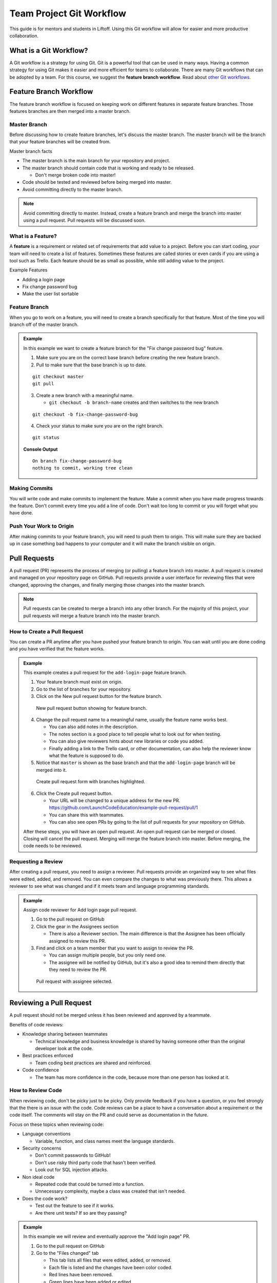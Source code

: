.. _git-workflow:

Team Project Git Workflow
=========================

This guide is for mentors and students in Liftoff. Using this Git workflow will allow for easier and more productive collaboration.


What is a Git Workflow?
-----------------------
A Git workflow is a strategy for using Git. Git is a powerful tool that can be used in many ways.
Having a common strategy for using Git makes it easier and more efficient for teams to collaborate.
There are many Git workflows that can be adopted by a team. For this course, we suggest the
**feature branch workflow**. Read about `other Git workflows <https://www.atlassian.com/git/tutorials/comparing-workflows>`_.


Feature Branch Workflow
-----------------------
The feature branch workflow is focused on keeping work on different features in separate feature branches.
Those features branches are then merged into a master branch.

Master Branch
^^^^^^^^^^^^^
Before discussing how to create feature branches, let's discuss the master branch. The master branch
will be the branch that your feature branches will be created from.

Master branch facts

* The master branch is the main branch for your repository and project.
* The master branch should contain code that is working and ready to be released.

  * Don't merge broken code into master!

* Code should be tested and reviewed before being merged into master.
* Avoid committing directly to the master branch.

.. note::

   Avoid committing directly to master. Instead, create a feature branch and merge the branch
   into master using a pull request. Pull requests will be discussed soon.

What is a Feature?
^^^^^^^^^^^^^^^^^^
A **feature** is a requirement or related set of
requirements that add value to a project. Before you can start coding, your team will need to
create a list of features. Sometimes these features are called stories or even
cards if you are using a tool such as Trello. Each feature should be as small as possible, while
still adding value to the project.

Example Features

* Adding a login page
* Fix change password bug
* Make the user list sortable

Feature Branch
^^^^^^^^^^^^^^
When you go to work on a feature, you will need to create a branch specifically for that feature.
Most of the time you will branch off of the master branch.


.. admonition:: Example

   In this example we want to create a feature  branch for the "Fix change password bug" feature.

   1. Make sure you are on the correct base branch before creating the new feature branch.
   2. Pull to make sure that the base branch is up to date.

   ::

      git checkout master
      git pull

   3. Create a new branch with a meaningful name.

      * ``git checkout -b branch-name`` creates and then switches to the new branch

   ::

     git checkout -b fix-change-password-bug

   4. Check your status to make sure you are on the right branch.

   ::

     git status

   **Console Output**

   ::

     On branch fix-change-password-bug
     nothing to commit, working tree clean

Making Commits
^^^^^^^^^^^^^^
You will write code and make commits to implement the feature. Make a commit when you have made
progress towards the feature. Don't commit every time you add a line of code. Don't wait too long
to commit or you will forget what you have done.

Push Your Work to Origin
^^^^^^^^^^^^^^^^^^^^^^^^
After making commits to your feature branch, you will need to push them to origin. This will
make sure they are backed up in case something bad happens to your computer and it will make
the branch visible on origin.


Pull Requests
-------------
A pull request (PR) represents the process of merging (or pulling) a feature branch into master.
A pull request is created and managed on your repository page on GitHub. Pull requests
provide a user interface for reviewing files that were changed, approving the changes, and finally
merging those changes into the master branch.

.. note::

   Pull requests can be created to merge a branch into any other branch. For the majority
   of this project, your pull requests will merge a feature branch into the master branch.


How to Create a Pull Request
^^^^^^^^^^^^^^^^^^^^^^^^^^^^
You can create a PR anytime after you have pushed your feature branch to origin. You can wait
until you are done coding and you have verified that the feature works.

.. admonition:: Example

   This example creates a pull request for the ``add-login-page`` feature branch.

   1. Your feature branch must exist on origin.
   2. Go to the list of branches for your repository.
   3. Click on the New pull request button for the feature branch.

   .. figure:: figures/create-pr-from-branch.png
      :alt: List of branches on GitHub showing New pull request button.

      New pull request button showing for feature branch.

   4. Change the pull request name to a meaningful name, usually the feature name works best.

      * You can also add notes in the description.
      * The notes section is a good place to tell people what to look out for when testing.
      * You can also give reviewers hints about new libraries or code you added.
      * Finally adding a link to the Trello card, or other documentation, can also help the reviewer know what the feature is supposed to do.

   5. Notice that ``master`` is shown as the base branch and that the ``add-login-page`` branch will be merged into it.

   .. figure:: figures/create-pr-form.png
      :alt: Create pull request form with branches highlighted.

      Create pull request form with branches highlighted.

   6. Click the Create pull request button.

      * Your URL will be changed to a unique address for the new PR. https://github.com/LaunchCodeEducation/example-pull-request/pull/1
      * You can share this with teammates.
      * You can also see open PRs by going to the list of pull requests for your repository on GitHub.

   After these steps, you will have an open pull request. An open pull request can be merged or closed. Closing
   will cancel the pull request. Merging will merge the feature branch into master. Before merging, the code
   needs to be reviewed.

Requesting a Review
^^^^^^^^^^^^^^^^^^^
After creating a pull request, you need to assign a reviewer. Pull requests provide an organized way to
see what files were edited, added, and removed. You can even compare the changes to what was previously
there. This allows a reviewer to see what was changed and if it meets team and language programming standards.

.. admonition:: Example

   Assign code reviewer for Add login page pull request.

   1. Go to the pull request on GitHub
   2. Click the gear in the Assignees section

      * There is also a Reviewer section. The main difference is that the Assignee has been officially assigned to review this PR.

   3. Find and click on a team member that you want to assign to review the PR.

      * You can assign multiple people, but you only need one.
      * The assignee will be notified by GitHub, but it's also a good idea to remind them directly that they need to review the PR.

   .. figure:: figures/assign-pr.png
      :alt: Pull request with assignee selected.

      Pull request with assignee selected.


Reviewing a Pull Request
------------------------
A pull request should not be merged unless it has been reviewed and approved by a teammate.

Benefits of code reviews:

* Knowledge sharing between teammates

  * Technical knowledge and business knowledge is shared by having someone other than the original developer look at the code.

* Best practices enforced

  * Team coding best practices are shared and reinforced.

* Code confidence

  * The team has more confidence in the code, because more than one person has looked at it.

How to Review Code
^^^^^^^^^^^^^^^^^^
When reviewing code, don't be picky just to be picky. Only provide feedback if you have a question,
or you feel strongly that the there is an issue with the code. Code reviews can be a place
to have a conversation about a requirement or the code itself. The comments will stay on the PR
and could serve as documentation in the future.

Focus on these topics when reviewing code:

* Language conventions

  * Variable, function, and class names meet the language standards.

* Security concerns

  * Don't commit passwords to GitHub!
  * Don't use risky third party code that hasn't been verified.
  * Look out for SQL injection attacks.

* Non ideal code
 
  * Repeated code that could be turned into a function.
  * Unnecessary complexity, maybe a class was created that isn't needed.

* Does the code work?

  * Test out the feature to see if it works.
  * Are there unit tests? If so are they passing?

.. admonition:: Example

  In this example we will review and eventually approve the "Add login page" PR.

  1. Go to the pull request on GitHub
  2. Go to the "Files changed" tab

     * This tab lists all files that were edited, added, or removed.
     * Each file is listed and the changes have been color coded.
     * Red lines have been removed.
     * Green lines have been added or edited.

  3. To add a comment, hover over a line of code and click the blue plus icon.
  
     * This will open a comment editor
     * Type in the note about the line of code
   
  4. Then click the green button to add the comment
   
     * This button will say "Start a review" or "Add a review comment"

  .. figure:: figures/add-comment.png
    :alt: Comment added to pull request.

    Comment added to pull request.

  5. Next, the programmer that created the PR needs to address the issue.
  6. The programmer updates the code and pushes a new commit to the feature branch.

     * As soon as the push happens, the new commit appears on the pull request page.

  7. The "Conversation Tab" is where you can reply to previous comments.
  8. Notice the reply comment that says the issue has been fixed.

  .. figure:: figures/reply-after-fixing-code.png
    :alt: Conversation tab showing comment and reply.

    Conversation tab showing comment and reply.

  9. Finally, the pull request can be approved.

     * Since that is the only issue the reviewer found, the pull request can be approved.
     * This will mark the pull request as approved.
     * You can also mark a pull request as "Request Changes"
    
       * This is done when the reviewer wants to indicate that some issues need to be addressed before they are willing to give their approval.

  10. Approving is done by clicking on "Review Changes" on the "Files Changed" tab.

      * You can provide a message when approving or requesting changes.
      * You can also simply add comments without changing the status of the pull request.

  .. figure:: figures/approve-changes.png
      :alt: Review changes form.

      Review changes form.

Merging Into Master
-------------------
After a pull request has been approved by a reviewer, it can be merged. Normally the
developer or person that opened the PR should click the big green merge button. However,
anyone on the project can click merge if needed.

.. admonition:: Example

   Let's merge ``add-login-page`` into master by clicking the merge button.

   1. Click the green merge button shown on the conversation tab.

   .. figure:: figures/merge-button.png
      :alt: Merge button.

      Merge button.

   2. Click the green confirm button

   .. figure:: figures/confirm-merge-button.png
      :alt: Confirm button.

      Confirm button.

   3. Click the grey delete branch button

      * The branch is no longer needed because all of it's commits are now merged into master.

   .. figure:: figures/delete-branch.png
      :alt: Delete branch button.

      Delete branch button.

   4. Tell your teammates that master has been updated and that they should update their local master branches.

      * Now celebrate! You merged code into master!

.. warning::

   Sometimes the merge button is NOT clickable because there are conflicts that can not be
   resolved automatically. This happens when you need to update the feature branch with commits
   that are in master. These are usually very basic conflicts to fix, so don't be scared.

   How to update feature branch with master:

   1. Checkout the master branch ``git checkout master``.
   2. Git pull to update master ``git pull``.
   3. Checkout the feature branch ``git checkout add-login-page``.
   4. Merge master into the feature branch ``git merge master``.
   5. Resolve conflicts.
   6. Commit and push to origin.


Additional Resources
--------------------
* `Atlassian article comparing Git workflows <https://www.atlassian.com/git/tutorials/comparing-workflows>`_
* `GitHub pull request reference <https://help.github.com/en/articles/about-pull-requests>`_
